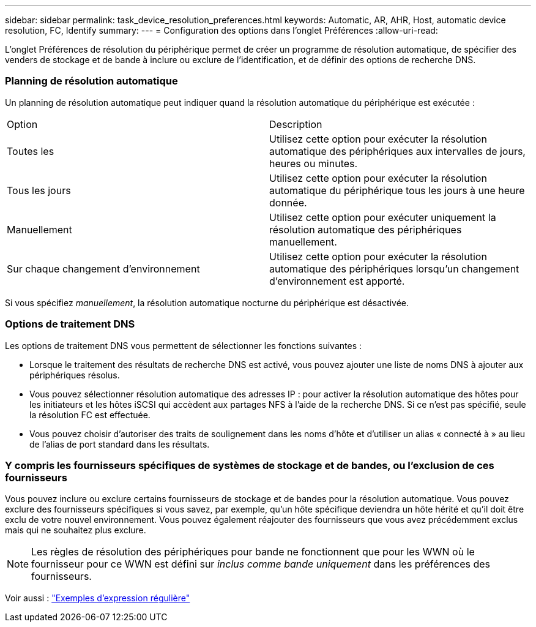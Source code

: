 ---
sidebar: sidebar 
permalink: task_device_resolution_preferences.html 
keywords: Automatic, AR, AHR, Host, automatic device resolution, FC, Identify 
summary:  
---
= Configuration des options dans l'onglet Préférences
:allow-uri-read: 


[role="lead"]
L'onglet Préférences de résolution du périphérique permet de créer un programme de résolution automatique, de spécifier des venders de stockage et de bande à inclure ou exclure de l'identification, et de définir des options de recherche DNS.



=== Planning de résolution automatique

Un planning de résolution automatique peut indiquer quand la résolution automatique du périphérique est exécutée :

|===


| Option | Description 


| Toutes les | Utilisez cette option pour exécuter la résolution automatique des périphériques aux intervalles de jours, heures ou minutes. 


| Tous les jours | Utilisez cette option pour exécuter la résolution automatique du périphérique tous les jours à une heure donnée. 


| Manuellement | Utilisez cette option pour exécuter uniquement la résolution automatique des périphériques manuellement. 


| Sur chaque changement d'environnement | Utilisez cette option pour exécuter la résolution automatique des périphériques lorsqu'un changement d'environnement est apporté. 
|===
Si vous spécifiez _manuellement_, la résolution automatique nocturne du périphérique est désactivée.



=== Options de traitement DNS

Les options de traitement DNS vous permettent de sélectionner les fonctions suivantes :

* Lorsque le traitement des résultats de recherche DNS est activé, vous pouvez ajouter une liste de noms DNS à ajouter aux périphériques résolus.
* Vous pouvez sélectionner résolution automatique des adresses IP : pour activer la résolution automatique des hôtes pour les initiateurs et les hôtes iSCSI qui accèdent aux partages NFS à l'aide de la recherche DNS. Si ce n'est pas spécifié, seule la résolution FC est effectuée.
* Vous pouvez choisir d'autoriser des traits de soulignement dans les noms d'hôte et d'utiliser un alias « connecté à » au lieu de l'alias de port standard dans les résultats.




=== Y compris les fournisseurs spécifiques de systèmes de stockage et de bandes, ou l'exclusion de ces fournisseurs

Vous pouvez inclure ou exclure certains fournisseurs de stockage et de bandes pour la résolution automatique. Vous pouvez exclure des fournisseurs spécifiques si vous savez, par exemple, qu'un hôte spécifique deviendra un hôte hérité et qu'il doit être exclu de votre nouvel environnement. Vous pouvez également réajouter des fournisseurs que vous avez précédemment exclus mais qui ne souhaitez plus exclure.


NOTE: Les règles de résolution des périphériques pour bande ne fonctionnent que pour les WWN où le fournisseur pour ce WWN est défini sur _inclus comme bande uniquement_ dans les préférences des fournisseurs.

Voir aussi : link:concept_device_resolution_regex_examples.html["Exemples d'expression régulière"]
